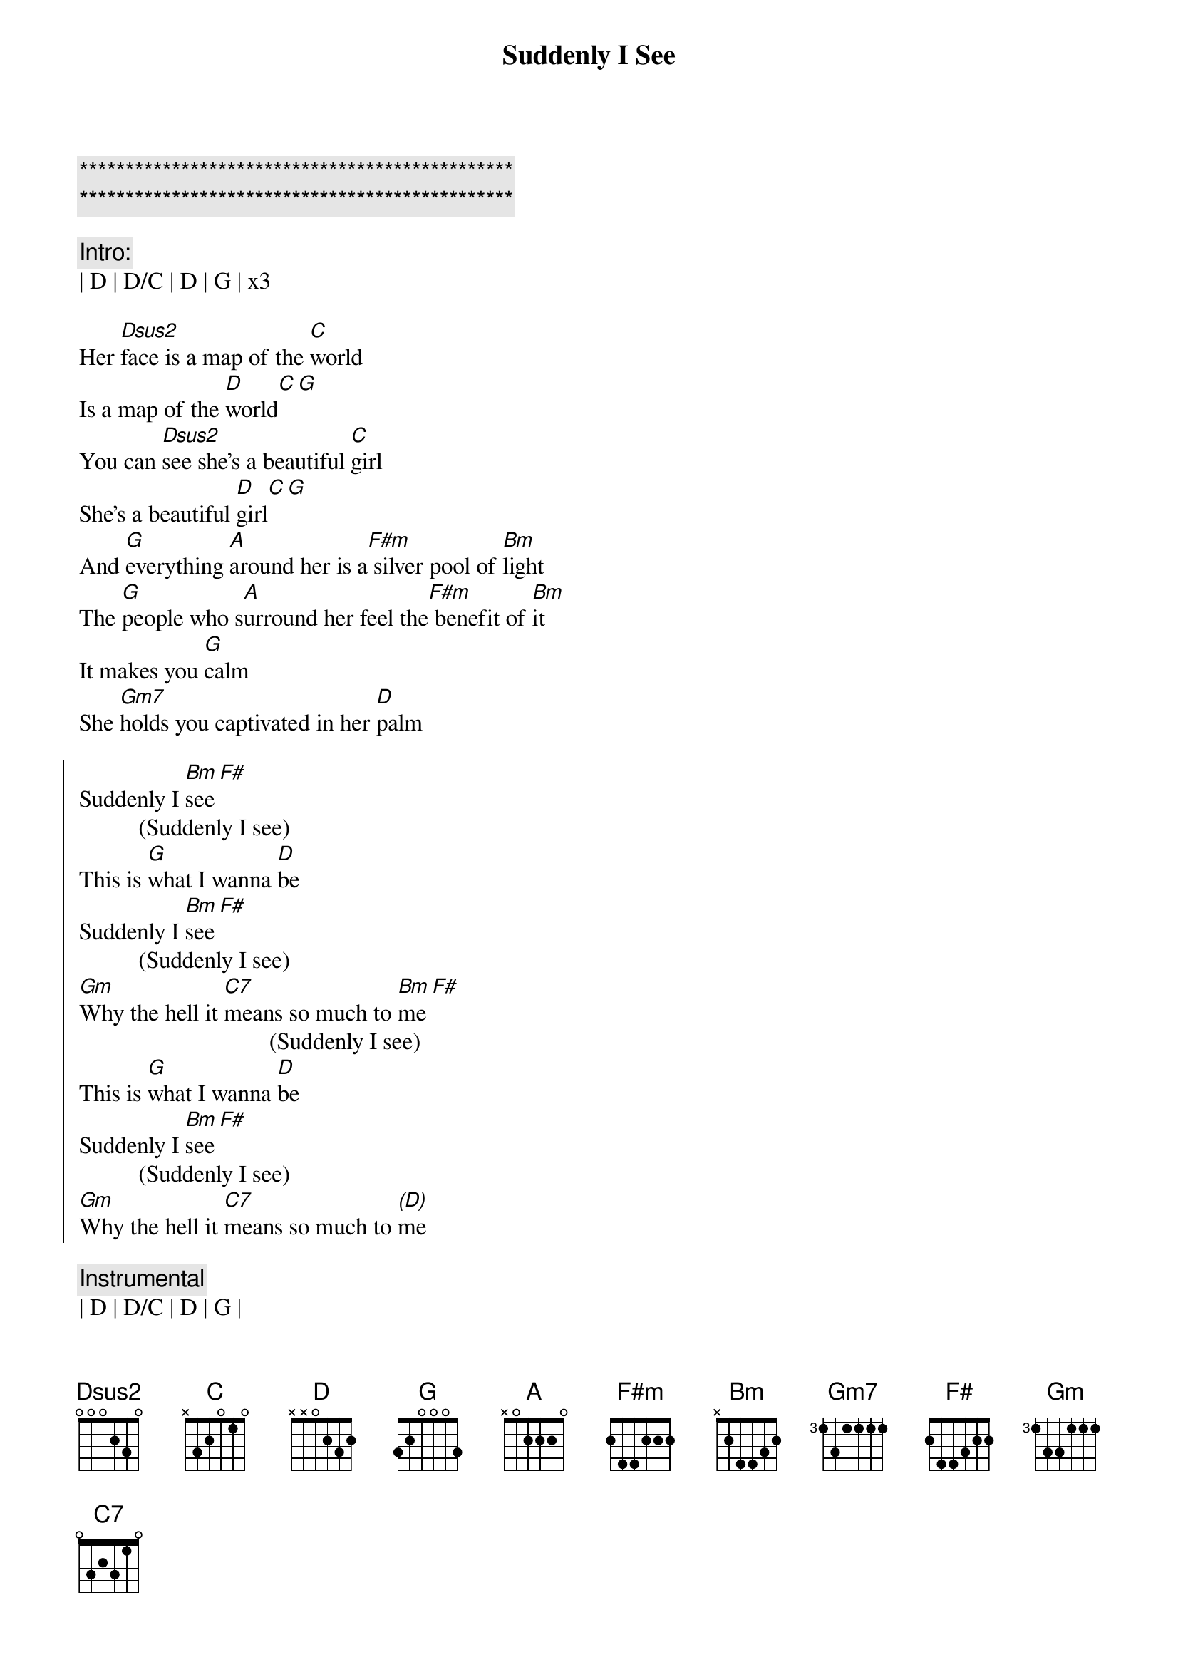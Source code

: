 {title: Suddenly I See}
{artist: KT Tunstall}
{key: D}

{c:***********************************************}
{c:***********************************************}

{c: Intro:}
| D | D/C | D | G | x3

{sov}
Her [Dsus2]face is a map of the [C]world
Is a map of the [D]world[C][G]
You can [Dsus2]see she's a beautiful [C]girl
She's a beautiful [D]girl[C][G]
And [G]everything [A]around her is a[F#m] silver pool of [Bm]light
The [G]people who s[A]urround her feel the[F#m] benefit of [Bm]it
It makes you [G]calm
She [Gm7]holds you captivated in her [D]palm
{eov}

{soc}
Suddenly I [Bm]see[F#]
          (Suddenly I see)
This is [G]what I wanna [D]be
Suddenly I [Bm]see[F#]
          (Suddenly I see)
[Gm]Why the hell it [C7]means so much to [Bm]me[F#]
                                (Suddenly I see)
This is [G]what I wanna [D]be
Suddenly I [Bm]see[F#]
          (Suddenly I see)
[Gm]Why the hell it [C7]means so much to [(D)]me
{eoc}

{c: Instrumental}
| D | D/C | D | G |

{sov}
I [Dsus2]feel like walking the [C]world
Like walking the [D]world[C][G]
You can [Dsus2]hear she's a beautiful [C]girl
She's a beautiful [D]girl[C][G]
She [G]fills up every [A]corner like she's [F#m]born in black and [Bm]white
[G]Makes you fe-el [A]warmer when you're [F#m]trying to re[Bm]member
What you [G]heard
She [Gm]likes to leave you hanging on a [D]word
{eov}

{soc}
Suddenly I [Bm]see[F#]
          (Suddenly I see)
This is [G]what I wanna [D]be
Suddenly I [Bm]see[F#]
          (Suddenly I see)
[Gm]Why the hell it [C7]means so much to [Bm]me[F#]
                                (Suddenly I see)
This is [G]what I wanna [D]be
Suddenly I [Bm]see[F#]
          (Suddenly I see)
[Gm]Why the hell it [C7]means so much to [(D)]me
{eoc}


{sob}
[D] And she's tal[C]ler than most
[D] And she's loo[C]king at me[G]
[D] I can see her eye[C]s looking from a pag[D]e of a magazin[C]e[G]
[D] Oh she makes me fee[C]l like I could be a tow[D]er - A big[C]strong tower yeah

[D] She got the power to b[C]e, the power to give,
 The po[D]wer to see yeah ye[C]ah (Suddenly[G]I...
{eob}

{soc}
Suddenly I [Bm]see[F#]
          (Suddenly I see)
This is [G]what I wanna [D]be
Suddenly I [Bm]see[F#]
          (Suddenly I see)
[Gm]Why the hell it [C7]means so much to [Bm]me[F#]
                                (Suddenly I see)
This is [G]what I wanna [D]be
Suddenly I [Bm]see[F#]
          (Suddenly I see)
[Gm]Why the hell it [C7]means so much to [(D)]me

Suddenly I [Bm]see[F#]
          (Suddenly I see)
This is [G]what I wanna [D]be
Suddenly I [Bm]see[F#]
          (Suddenly I see)
[Gm]Why the hell it [C7]means so much to [Bm]me[F#]
                                (Suddenly I see)
This is [G]what I wanna [D]be
Suddenly I [Bm]see[F#]
          (Suddenly I see)
[Gm]Why the hell it [C7]means so much to [(D)]me
{eoc}
